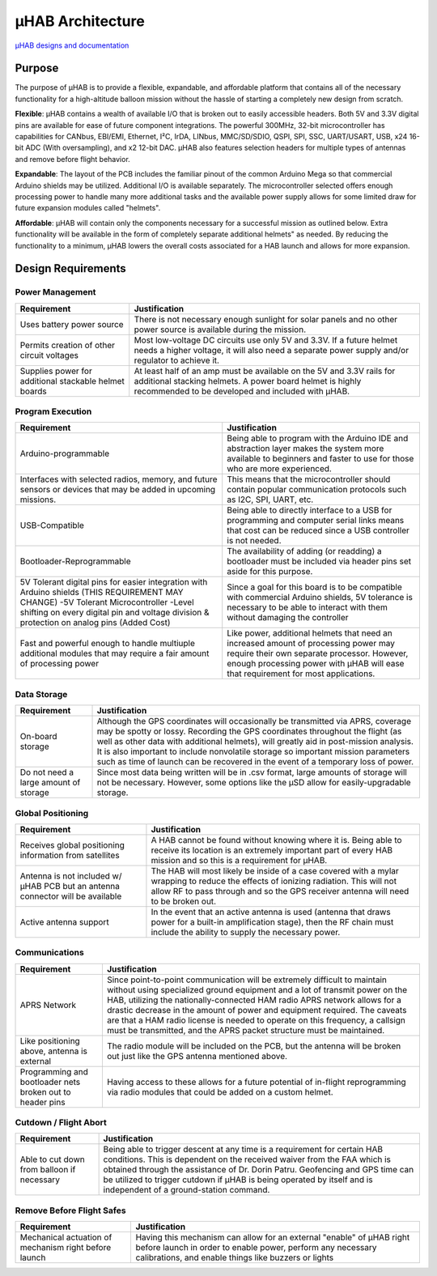 .. _uhab:

.. ----------------------------------------------------------------------------
.. -- Define substitutions here --

.. |uHAB| replace:: μHAB
.. Substitutes |uHAB| in place of |uHAB| when rendering this text.

.. ----------------------------------------------------------------------------


*******************
|uHAB| Architecture
*******************

`µHAB designs and documentation <https://github.com/RIT-Space-Exploration/uHAB>`_

.. _uhab-background:

Purpose
=======

The purpose of |uHAB| is to provide a flexible, expandable, and affordable
platform that contains all of the necessary functionality for a high-altitude
balloon mission without the hassle of starting a completely new design from
scratch.

**Flexible**:
|uHAB| contains a wealth of available I/O that is broken out to easily
accessible headers. Both 5V and 3.3V digital pins are available for ease of
future component integrations. The powerful 300MHz, 32-bit microcontroller has
capabilities for CANbus, EBI/EMI, Ethernet, I²C, IrDA, LINbus, MMC/SD/SDIO,
QSPI, SPI, SSC, UART/USART, USB, x24 16-bit ADC (With oversampling), and x2
12-bit DAC. |uHAB| also features selection headers for multiple types of
antennas and remove before flight behavior.

**Expandable**:
The layout of the PCB includes the familiar pinout of the common Arduino Mega
so that commercial Arduino shields may be utilized. Additional I/O is available
separately. The microcontroller selected offers enough processing power to
handle many more additional tasks and the available power supply allows for
some limited draw for future expansion modules called "helmets".

**Affordable**:
|uHAB| will contain only the components necessary for a successful mission as
outlined below. Extra functionality will be available in the form of completely
separate additional helmets" as needed. By reducing the functionality to a
minimum, |uHAB| lowers the overall costs associated for a HAB launch and allows
for more expansion.


.. _uhab-design-reqs:

Design Requirements
===================

Power Management
----------------
.. list-table::
  :header-rows: 1

  * - Requirement
    - Justification
  * - Uses battery power source
    - There is not necessary enough sunlight for solar panels and no other
      power source is available during the mission.
  * - Permits creation of other circuit voltages
    - Most low-voltage DC circuits use only 5V and 3.3V. If a future helmet
      needs a higher voltage, it will also need a separate power supply and/or
      regulator to achieve it.
  * - Supplies power for additional stackable helmet boards
    - At least half of an amp must be available on the 5V and 3.3V rails for
      additional stacking helmets. A power board helmet is highly recommended
      to be developed and included with μHAB.

Program Execution
-----------------
.. list-table::
  :header-rows: 1

  * - Requirement
    - Justification
  * - Arduino-programmable
    - Being able to program with the Arduino IDE and abstraction layer makes
      the system more available to beginners and faster to use for those who
      are more experienced.
  * - Interfaces with selected radios, memory, and future sensors or devices
      that may be added in upcoming missions.
    - This means that the microcontroller should contain popular communication
      protocols such as I2C, SPI, UART, etc.
  * - USB-Compatible
    - Being able to directly interface to a USB for programming and computer
      serial links means that cost can be reduced since a USB controller is not
      needed.
  * - Bootloader-Reprogrammable
    - The availability of adding (or readding) a bootloader must be included
      via header pins set aside for this purpose.
  * - 5V Tolerant digital pins for easier integration with Arduino shields
      (THIS REQUIREMENT MAY CHANGE) -5V Tolerant Microcontroller -Level
      shifting on every digital pin and voltage division & protection on analog
      pins (Added Cost)
    - Since a goal for this board is to be compatible with commercial Arduino
      shields, 5V tolerance is necessary to be able to interact with them
      without damaging the controller
  * - Fast and powerful enough to handle multiuple additional modules that may
      require a fair amount of processing power
    - Like power, additional helmets that need an increased amount of
      processing power may require their own separate processor. However,
      enough processing power with μHAB will ease that requirement for most
      applications.

Data Storage
------------
.. list-table::
  :header-rows: 1

  * - Requirement
    - Justification
  * - On-board storage
    - Although the GPS coordinates will occasionally be transmitted via APRS,
      coverage may be spotty or lossy. Recording the GPS coordinates throughout
      the flight (as well as other data with additional helmets), will greatly
      aid in post-mission analysis. It is also important to include nonvolatile
      storage so important mission parameters such as time of launch can be
      recovered in the event of a temporary loss of power.
  * - Do not need a large amount of storage
    - Since most data being written will be in .csv format, large amounts of
      storage will not be necessary. However, some options like the μSD allow
      for easily-upgradable storage.

Global Positioning
------------------
.. list-table::
  :header-rows: 1

  * - Requirement
    - Justification
  * - Receives global positioning information from satellites
    - A HAB cannot be found without knowing where it is. Being able to receive
      its location is an extremely important part of every HAB mission and so
      this is a requirement for μHAB.
  * - Antenna is not included w/ μHAB PCB but an antenna connector will be
      available
    - The HAB will most likely be inside of a case covered with a mylar
      wrapping to reduce the effects of ionizing radiation. This will not allow
      RF to pass through and so the GPS receiver antenna will need to be broken
      out.
  * - Active antenna support
    - In the event that an active antenna is used (antenna that draws power for
      a built-in amplification stage), then the RF chain must include the
      ability to supply the necessary power.

Communications
--------------
.. list-table::
  :header-rows: 1

  * - Requirement
    - Justification
  * - APRS Network
    - Since point-to-point communication will be extremely difficult to
      maintain without using specialized ground equipment and a lot of transmit
      power on the HAB, utilizing the nationally-connected HAM radio APRS
      network allows for a drastic decrease in the amount of power and
      equipment required. The caveats are that a HAM radio license is needed to
      operate on this frequency, a callsign must be transmitted, and the APRS
      packet structure must be maintained.
  * - Like positioning above, antenna is external
    - The radio module will be included on the PCB, but the antenna will be
      broken out just like the GPS antenna mentioned above.
  * - Programming and bootloader nets broken out to header pins
    - Having access to these allows for a future potential of in-flight
      reprogramming via radio modules that could be added on a custom helmet.

Cutdown / Flight Abort
----------------------
.. list-table::
  :header-rows: 1

  * - Requirement
    - Justification
  * - Able to cut down from balloon if necessary
    - Being able to trigger descent at any time is a requirement for certain
      HAB conditions. This is dependent on the received waiver from the FAA
      which is obtained through the assistance of Dr. Dorin Patru. Geofencing
      and GPS time can be utilized to trigger cutdown if μHAB is being operated
      by itself and is independent of a ground-station command.

Remove Before Flight Safes
--------------------------
.. list-table::
  :header-rows: 1

  * - Requirement
    - Justification
  * - Mechanical actuation of mechanism right before launch
    - Having this mechanism can allow for an external "enable" of μHAB right
      before launch in order to enable power, perform any necessary
      calibrations, and enable things like buzzers or lights
